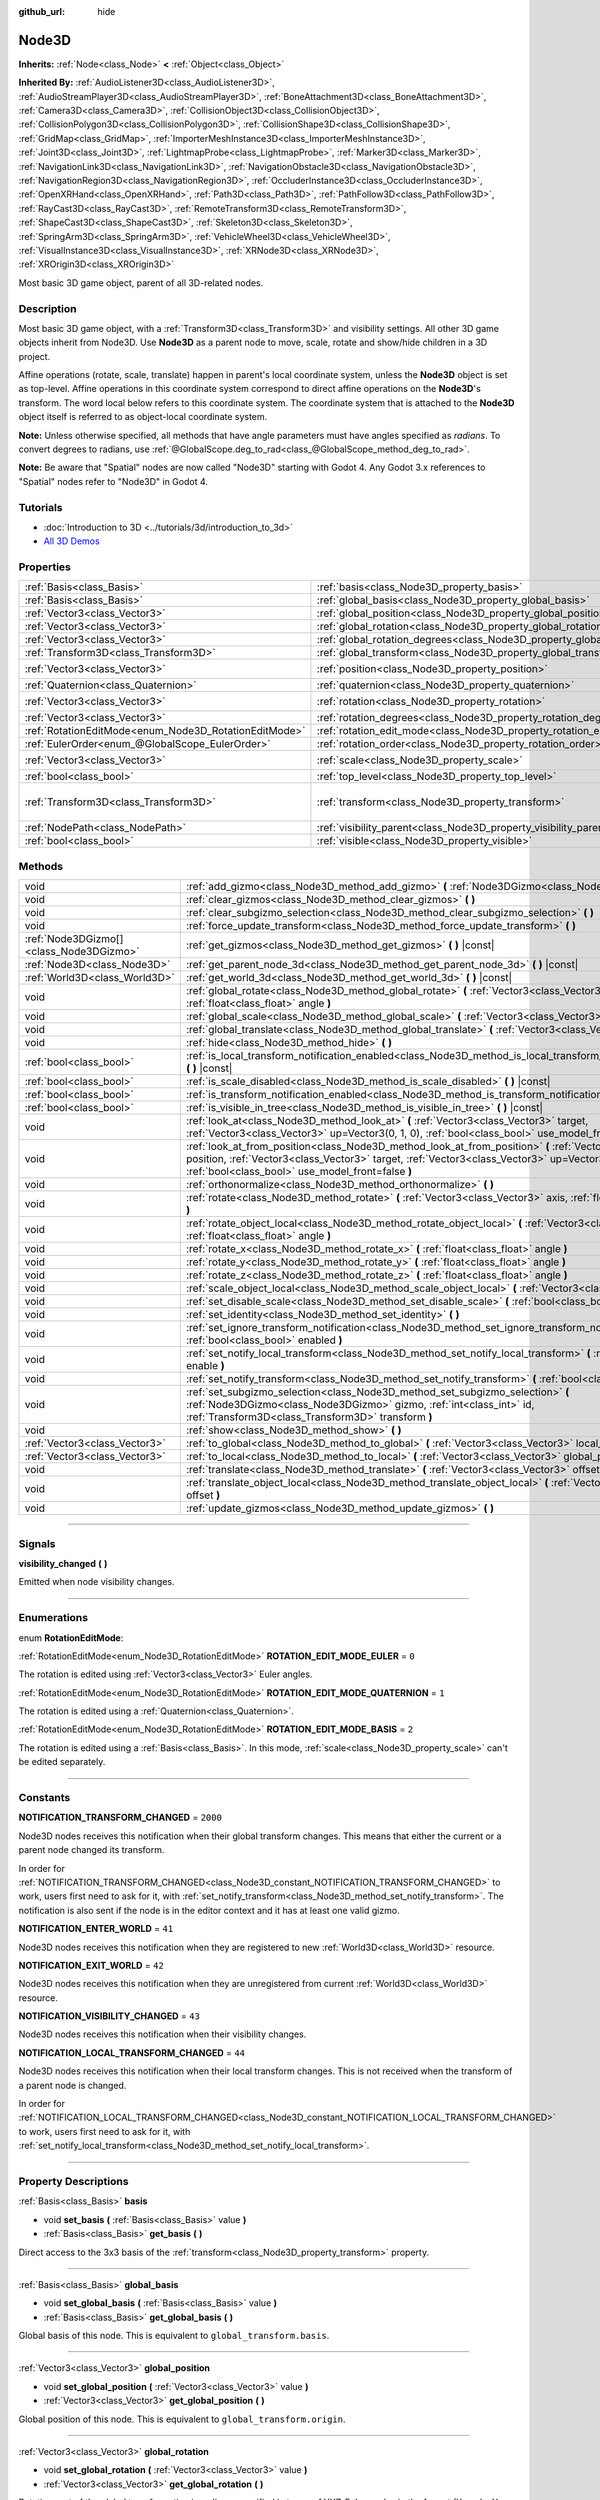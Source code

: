 :github_url: hide

.. DO NOT EDIT THIS FILE!!!
.. Generated automatically from Godot engine sources.
.. Generator: https://github.com/godotengine/godot/tree/4.1/doc/tools/make_rst.py.
.. XML source: https://github.com/godotengine/godot/tree/4.1/doc/classes/Node3D.xml.

.. _class_Node3D:

Node3D
======

**Inherits:** :ref:`Node<class_Node>` **<** :ref:`Object<class_Object>`

**Inherited By:** :ref:`AudioListener3D<class_AudioListener3D>`, :ref:`AudioStreamPlayer3D<class_AudioStreamPlayer3D>`, :ref:`BoneAttachment3D<class_BoneAttachment3D>`, :ref:`Camera3D<class_Camera3D>`, :ref:`CollisionObject3D<class_CollisionObject3D>`, :ref:`CollisionPolygon3D<class_CollisionPolygon3D>`, :ref:`CollisionShape3D<class_CollisionShape3D>`, :ref:`GridMap<class_GridMap>`, :ref:`ImporterMeshInstance3D<class_ImporterMeshInstance3D>`, :ref:`Joint3D<class_Joint3D>`, :ref:`LightmapProbe<class_LightmapProbe>`, :ref:`Marker3D<class_Marker3D>`, :ref:`NavigationLink3D<class_NavigationLink3D>`, :ref:`NavigationObstacle3D<class_NavigationObstacle3D>`, :ref:`NavigationRegion3D<class_NavigationRegion3D>`, :ref:`OccluderInstance3D<class_OccluderInstance3D>`, :ref:`OpenXRHand<class_OpenXRHand>`, :ref:`Path3D<class_Path3D>`, :ref:`PathFollow3D<class_PathFollow3D>`, :ref:`RayCast3D<class_RayCast3D>`, :ref:`RemoteTransform3D<class_RemoteTransform3D>`, :ref:`ShapeCast3D<class_ShapeCast3D>`, :ref:`Skeleton3D<class_Skeleton3D>`, :ref:`SpringArm3D<class_SpringArm3D>`, :ref:`VehicleWheel3D<class_VehicleWheel3D>`, :ref:`VisualInstance3D<class_VisualInstance3D>`, :ref:`XRNode3D<class_XRNode3D>`, :ref:`XROrigin3D<class_XROrigin3D>`

Most basic 3D game object, parent of all 3D-related nodes.

.. rst-class:: classref-introduction-group

Description
-----------

Most basic 3D game object, with a :ref:`Transform3D<class_Transform3D>` and visibility settings. All other 3D game objects inherit from Node3D. Use **Node3D** as a parent node to move, scale, rotate and show/hide children in a 3D project.

Affine operations (rotate, scale, translate) happen in parent's local coordinate system, unless the **Node3D** object is set as top-level. Affine operations in this coordinate system correspond to direct affine operations on the **Node3D**'s transform. The word local below refers to this coordinate system. The coordinate system that is attached to the **Node3D** object itself is referred to as object-local coordinate system.

\ **Note:** Unless otherwise specified, all methods that have angle parameters must have angles specified as *radians*. To convert degrees to radians, use :ref:`@GlobalScope.deg_to_rad<class_@GlobalScope_method_deg_to_rad>`.

\ **Note:** Be aware that "Spatial" nodes are now called "Node3D" starting with Godot 4. Any Godot 3.x references to "Spatial" nodes refer to "Node3D" in Godot 4.

.. rst-class:: classref-introduction-group

Tutorials
---------

- :doc:`Introduction to 3D <../tutorials/3d/introduction_to_3d>`

- `All 3D Demos <https://github.com/godotengine/godot-demo-projects/tree/master/3d>`__

.. rst-class:: classref-reftable-group

Properties
----------

.. table::
   :widths: auto

   +-------------------------------------------------------+-------------------------------------------------------------------------------+-----------------------------------------------------+
   | :ref:`Basis<class_Basis>`                             | :ref:`basis<class_Node3D_property_basis>`                                     |                                                     |
   +-------------------------------------------------------+-------------------------------------------------------------------------------+-----------------------------------------------------+
   | :ref:`Basis<class_Basis>`                             | :ref:`global_basis<class_Node3D_property_global_basis>`                       |                                                     |
   +-------------------------------------------------------+-------------------------------------------------------------------------------+-----------------------------------------------------+
   | :ref:`Vector3<class_Vector3>`                         | :ref:`global_position<class_Node3D_property_global_position>`                 |                                                     |
   +-------------------------------------------------------+-------------------------------------------------------------------------------+-----------------------------------------------------+
   | :ref:`Vector3<class_Vector3>`                         | :ref:`global_rotation<class_Node3D_property_global_rotation>`                 |                                                     |
   +-------------------------------------------------------+-------------------------------------------------------------------------------+-----------------------------------------------------+
   | :ref:`Vector3<class_Vector3>`                         | :ref:`global_rotation_degrees<class_Node3D_property_global_rotation_degrees>` |                                                     |
   +-------------------------------------------------------+-------------------------------------------------------------------------------+-----------------------------------------------------+
   | :ref:`Transform3D<class_Transform3D>`                 | :ref:`global_transform<class_Node3D_property_global_transform>`               |                                                     |
   +-------------------------------------------------------+-------------------------------------------------------------------------------+-----------------------------------------------------+
   | :ref:`Vector3<class_Vector3>`                         | :ref:`position<class_Node3D_property_position>`                               | ``Vector3(0, 0, 0)``                                |
   +-------------------------------------------------------+-------------------------------------------------------------------------------+-----------------------------------------------------+
   | :ref:`Quaternion<class_Quaternion>`                   | :ref:`quaternion<class_Node3D_property_quaternion>`                           |                                                     |
   +-------------------------------------------------------+-------------------------------------------------------------------------------+-----------------------------------------------------+
   | :ref:`Vector3<class_Vector3>`                         | :ref:`rotation<class_Node3D_property_rotation>`                               | ``Vector3(0, 0, 0)``                                |
   +-------------------------------------------------------+-------------------------------------------------------------------------------+-----------------------------------------------------+
   | :ref:`Vector3<class_Vector3>`                         | :ref:`rotation_degrees<class_Node3D_property_rotation_degrees>`               |                                                     |
   +-------------------------------------------------------+-------------------------------------------------------------------------------+-----------------------------------------------------+
   | :ref:`RotationEditMode<enum_Node3D_RotationEditMode>` | :ref:`rotation_edit_mode<class_Node3D_property_rotation_edit_mode>`           | ``0``                                               |
   +-------------------------------------------------------+-------------------------------------------------------------------------------+-----------------------------------------------------+
   | :ref:`EulerOrder<enum_@GlobalScope_EulerOrder>`       | :ref:`rotation_order<class_Node3D_property_rotation_order>`                   | ``2``                                               |
   +-------------------------------------------------------+-------------------------------------------------------------------------------+-----------------------------------------------------+
   | :ref:`Vector3<class_Vector3>`                         | :ref:`scale<class_Node3D_property_scale>`                                     | ``Vector3(1, 1, 1)``                                |
   +-------------------------------------------------------+-------------------------------------------------------------------------------+-----------------------------------------------------+
   | :ref:`bool<class_bool>`                               | :ref:`top_level<class_Node3D_property_top_level>`                             | ``false``                                           |
   +-------------------------------------------------------+-------------------------------------------------------------------------------+-----------------------------------------------------+
   | :ref:`Transform3D<class_Transform3D>`                 | :ref:`transform<class_Node3D_property_transform>`                             | ``Transform3D(1, 0, 0, 0, 1, 0, 0, 0, 1, 0, 0, 0)`` |
   +-------------------------------------------------------+-------------------------------------------------------------------------------+-----------------------------------------------------+
   | :ref:`NodePath<class_NodePath>`                       | :ref:`visibility_parent<class_Node3D_property_visibility_parent>`             | ``NodePath("")``                                    |
   +-------------------------------------------------------+-------------------------------------------------------------------------------+-----------------------------------------------------+
   | :ref:`bool<class_bool>`                               | :ref:`visible<class_Node3D_property_visible>`                                 | ``true``                                            |
   +-------------------------------------------------------+-------------------------------------------------------------------------------+-----------------------------------------------------+

.. rst-class:: classref-reftable-group

Methods
-------

.. table::
   :widths: auto

   +-----------------------------------------+--------------------------------------------------------------------------------------------------------------------------------------------------------------------------------------------------------------------------------------------------------------------+
   | void                                    | :ref:`add_gizmo<class_Node3D_method_add_gizmo>` **(** :ref:`Node3DGizmo<class_Node3DGizmo>` gizmo **)**                                                                                                                                                            |
   +-----------------------------------------+--------------------------------------------------------------------------------------------------------------------------------------------------------------------------------------------------------------------------------------------------------------------+
   | void                                    | :ref:`clear_gizmos<class_Node3D_method_clear_gizmos>` **(** **)**                                                                                                                                                                                                  |
   +-----------------------------------------+--------------------------------------------------------------------------------------------------------------------------------------------------------------------------------------------------------------------------------------------------------------------+
   | void                                    | :ref:`clear_subgizmo_selection<class_Node3D_method_clear_subgizmo_selection>` **(** **)**                                                                                                                                                                          |
   +-----------------------------------------+--------------------------------------------------------------------------------------------------------------------------------------------------------------------------------------------------------------------------------------------------------------------+
   | void                                    | :ref:`force_update_transform<class_Node3D_method_force_update_transform>` **(** **)**                                                                                                                                                                              |
   +-----------------------------------------+--------------------------------------------------------------------------------------------------------------------------------------------------------------------------------------------------------------------------------------------------------------------+
   | :ref:`Node3DGizmo[]<class_Node3DGizmo>` | :ref:`get_gizmos<class_Node3D_method_get_gizmos>` **(** **)** |const|                                                                                                                                                                                              |
   +-----------------------------------------+--------------------------------------------------------------------------------------------------------------------------------------------------------------------------------------------------------------------------------------------------------------------+
   | :ref:`Node3D<class_Node3D>`             | :ref:`get_parent_node_3d<class_Node3D_method_get_parent_node_3d>` **(** **)** |const|                                                                                                                                                                              |
   +-----------------------------------------+--------------------------------------------------------------------------------------------------------------------------------------------------------------------------------------------------------------------------------------------------------------------+
   | :ref:`World3D<class_World3D>`           | :ref:`get_world_3d<class_Node3D_method_get_world_3d>` **(** **)** |const|                                                                                                                                                                                          |
   +-----------------------------------------+--------------------------------------------------------------------------------------------------------------------------------------------------------------------------------------------------------------------------------------------------------------------+
   | void                                    | :ref:`global_rotate<class_Node3D_method_global_rotate>` **(** :ref:`Vector3<class_Vector3>` axis, :ref:`float<class_float>` angle **)**                                                                                                                            |
   +-----------------------------------------+--------------------------------------------------------------------------------------------------------------------------------------------------------------------------------------------------------------------------------------------------------------------+
   | void                                    | :ref:`global_scale<class_Node3D_method_global_scale>` **(** :ref:`Vector3<class_Vector3>` scale **)**                                                                                                                                                              |
   +-----------------------------------------+--------------------------------------------------------------------------------------------------------------------------------------------------------------------------------------------------------------------------------------------------------------------+
   | void                                    | :ref:`global_translate<class_Node3D_method_global_translate>` **(** :ref:`Vector3<class_Vector3>` offset **)**                                                                                                                                                     |
   +-----------------------------------------+--------------------------------------------------------------------------------------------------------------------------------------------------------------------------------------------------------------------------------------------------------------------+
   | void                                    | :ref:`hide<class_Node3D_method_hide>` **(** **)**                                                                                                                                                                                                                  |
   +-----------------------------------------+--------------------------------------------------------------------------------------------------------------------------------------------------------------------------------------------------------------------------------------------------------------------+
   | :ref:`bool<class_bool>`                 | :ref:`is_local_transform_notification_enabled<class_Node3D_method_is_local_transform_notification_enabled>` **(** **)** |const|                                                                                                                                    |
   +-----------------------------------------+--------------------------------------------------------------------------------------------------------------------------------------------------------------------------------------------------------------------------------------------------------------------+
   | :ref:`bool<class_bool>`                 | :ref:`is_scale_disabled<class_Node3D_method_is_scale_disabled>` **(** **)** |const|                                                                                                                                                                                |
   +-----------------------------------------+--------------------------------------------------------------------------------------------------------------------------------------------------------------------------------------------------------------------------------------------------------------------+
   | :ref:`bool<class_bool>`                 | :ref:`is_transform_notification_enabled<class_Node3D_method_is_transform_notification_enabled>` **(** **)** |const|                                                                                                                                                |
   +-----------------------------------------+--------------------------------------------------------------------------------------------------------------------------------------------------------------------------------------------------------------------------------------------------------------------+
   | :ref:`bool<class_bool>`                 | :ref:`is_visible_in_tree<class_Node3D_method_is_visible_in_tree>` **(** **)** |const|                                                                                                                                                                              |
   +-----------------------------------------+--------------------------------------------------------------------------------------------------------------------------------------------------------------------------------------------------------------------------------------------------------------------+
   | void                                    | :ref:`look_at<class_Node3D_method_look_at>` **(** :ref:`Vector3<class_Vector3>` target, :ref:`Vector3<class_Vector3>` up=Vector3(0, 1, 0), :ref:`bool<class_bool>` use_model_front=false **)**                                                                     |
   +-----------------------------------------+--------------------------------------------------------------------------------------------------------------------------------------------------------------------------------------------------------------------------------------------------------------------+
   | void                                    | :ref:`look_at_from_position<class_Node3D_method_look_at_from_position>` **(** :ref:`Vector3<class_Vector3>` position, :ref:`Vector3<class_Vector3>` target, :ref:`Vector3<class_Vector3>` up=Vector3(0, 1, 0), :ref:`bool<class_bool>` use_model_front=false **)** |
   +-----------------------------------------+--------------------------------------------------------------------------------------------------------------------------------------------------------------------------------------------------------------------------------------------------------------------+
   | void                                    | :ref:`orthonormalize<class_Node3D_method_orthonormalize>` **(** **)**                                                                                                                                                                                              |
   +-----------------------------------------+--------------------------------------------------------------------------------------------------------------------------------------------------------------------------------------------------------------------------------------------------------------------+
   | void                                    | :ref:`rotate<class_Node3D_method_rotate>` **(** :ref:`Vector3<class_Vector3>` axis, :ref:`float<class_float>` angle **)**                                                                                                                                          |
   +-----------------------------------------+--------------------------------------------------------------------------------------------------------------------------------------------------------------------------------------------------------------------------------------------------------------------+
   | void                                    | :ref:`rotate_object_local<class_Node3D_method_rotate_object_local>` **(** :ref:`Vector3<class_Vector3>` axis, :ref:`float<class_float>` angle **)**                                                                                                                |
   +-----------------------------------------+--------------------------------------------------------------------------------------------------------------------------------------------------------------------------------------------------------------------------------------------------------------------+
   | void                                    | :ref:`rotate_x<class_Node3D_method_rotate_x>` **(** :ref:`float<class_float>` angle **)**                                                                                                                                                                          |
   +-----------------------------------------+--------------------------------------------------------------------------------------------------------------------------------------------------------------------------------------------------------------------------------------------------------------------+
   | void                                    | :ref:`rotate_y<class_Node3D_method_rotate_y>` **(** :ref:`float<class_float>` angle **)**                                                                                                                                                                          |
   +-----------------------------------------+--------------------------------------------------------------------------------------------------------------------------------------------------------------------------------------------------------------------------------------------------------------------+
   | void                                    | :ref:`rotate_z<class_Node3D_method_rotate_z>` **(** :ref:`float<class_float>` angle **)**                                                                                                                                                                          |
   +-----------------------------------------+--------------------------------------------------------------------------------------------------------------------------------------------------------------------------------------------------------------------------------------------------------------------+
   | void                                    | :ref:`scale_object_local<class_Node3D_method_scale_object_local>` **(** :ref:`Vector3<class_Vector3>` scale **)**                                                                                                                                                  |
   +-----------------------------------------+--------------------------------------------------------------------------------------------------------------------------------------------------------------------------------------------------------------------------------------------------------------------+
   | void                                    | :ref:`set_disable_scale<class_Node3D_method_set_disable_scale>` **(** :ref:`bool<class_bool>` disable **)**                                                                                                                                                        |
   +-----------------------------------------+--------------------------------------------------------------------------------------------------------------------------------------------------------------------------------------------------------------------------------------------------------------------+
   | void                                    | :ref:`set_identity<class_Node3D_method_set_identity>` **(** **)**                                                                                                                                                                                                  |
   +-----------------------------------------+--------------------------------------------------------------------------------------------------------------------------------------------------------------------------------------------------------------------------------------------------------------------+
   | void                                    | :ref:`set_ignore_transform_notification<class_Node3D_method_set_ignore_transform_notification>` **(** :ref:`bool<class_bool>` enabled **)**                                                                                                                        |
   +-----------------------------------------+--------------------------------------------------------------------------------------------------------------------------------------------------------------------------------------------------------------------------------------------------------------------+
   | void                                    | :ref:`set_notify_local_transform<class_Node3D_method_set_notify_local_transform>` **(** :ref:`bool<class_bool>` enable **)**                                                                                                                                       |
   +-----------------------------------------+--------------------------------------------------------------------------------------------------------------------------------------------------------------------------------------------------------------------------------------------------------------------+
   | void                                    | :ref:`set_notify_transform<class_Node3D_method_set_notify_transform>` **(** :ref:`bool<class_bool>` enable **)**                                                                                                                                                   |
   +-----------------------------------------+--------------------------------------------------------------------------------------------------------------------------------------------------------------------------------------------------------------------------------------------------------------------+
   | void                                    | :ref:`set_subgizmo_selection<class_Node3D_method_set_subgizmo_selection>` **(** :ref:`Node3DGizmo<class_Node3DGizmo>` gizmo, :ref:`int<class_int>` id, :ref:`Transform3D<class_Transform3D>` transform **)**                                                       |
   +-----------------------------------------+--------------------------------------------------------------------------------------------------------------------------------------------------------------------------------------------------------------------------------------------------------------------+
   | void                                    | :ref:`show<class_Node3D_method_show>` **(** **)**                                                                                                                                                                                                                  |
   +-----------------------------------------+--------------------------------------------------------------------------------------------------------------------------------------------------------------------------------------------------------------------------------------------------------------------+
   | :ref:`Vector3<class_Vector3>`           | :ref:`to_global<class_Node3D_method_to_global>` **(** :ref:`Vector3<class_Vector3>` local_point **)** |const|                                                                                                                                                      |
   +-----------------------------------------+--------------------------------------------------------------------------------------------------------------------------------------------------------------------------------------------------------------------------------------------------------------------+
   | :ref:`Vector3<class_Vector3>`           | :ref:`to_local<class_Node3D_method_to_local>` **(** :ref:`Vector3<class_Vector3>` global_point **)** |const|                                                                                                                                                       |
   +-----------------------------------------+--------------------------------------------------------------------------------------------------------------------------------------------------------------------------------------------------------------------------------------------------------------------+
   | void                                    | :ref:`translate<class_Node3D_method_translate>` **(** :ref:`Vector3<class_Vector3>` offset **)**                                                                                                                                                                   |
   +-----------------------------------------+--------------------------------------------------------------------------------------------------------------------------------------------------------------------------------------------------------------------------------------------------------------------+
   | void                                    | :ref:`translate_object_local<class_Node3D_method_translate_object_local>` **(** :ref:`Vector3<class_Vector3>` offset **)**                                                                                                                                         |
   +-----------------------------------------+--------------------------------------------------------------------------------------------------------------------------------------------------------------------------------------------------------------------------------------------------------------------+
   | void                                    | :ref:`update_gizmos<class_Node3D_method_update_gizmos>` **(** **)**                                                                                                                                                                                                |
   +-----------------------------------------+--------------------------------------------------------------------------------------------------------------------------------------------------------------------------------------------------------------------------------------------------------------------+

.. rst-class:: classref-section-separator

----

.. rst-class:: classref-descriptions-group

Signals
-------

.. _class_Node3D_signal_visibility_changed:

.. rst-class:: classref-signal

**visibility_changed** **(** **)**

Emitted when node visibility changes.

.. rst-class:: classref-section-separator

----

.. rst-class:: classref-descriptions-group

Enumerations
------------

.. _enum_Node3D_RotationEditMode:

.. rst-class:: classref-enumeration

enum **RotationEditMode**:

.. _class_Node3D_constant_ROTATION_EDIT_MODE_EULER:

.. rst-class:: classref-enumeration-constant

:ref:`RotationEditMode<enum_Node3D_RotationEditMode>` **ROTATION_EDIT_MODE_EULER** = ``0``

The rotation is edited using :ref:`Vector3<class_Vector3>` Euler angles.

.. _class_Node3D_constant_ROTATION_EDIT_MODE_QUATERNION:

.. rst-class:: classref-enumeration-constant

:ref:`RotationEditMode<enum_Node3D_RotationEditMode>` **ROTATION_EDIT_MODE_QUATERNION** = ``1``

The rotation is edited using a :ref:`Quaternion<class_Quaternion>`.

.. _class_Node3D_constant_ROTATION_EDIT_MODE_BASIS:

.. rst-class:: classref-enumeration-constant

:ref:`RotationEditMode<enum_Node3D_RotationEditMode>` **ROTATION_EDIT_MODE_BASIS** = ``2``

The rotation is edited using a :ref:`Basis<class_Basis>`. In this mode, :ref:`scale<class_Node3D_property_scale>` can't be edited separately.

.. rst-class:: classref-section-separator

----

.. rst-class:: classref-descriptions-group

Constants
---------

.. _class_Node3D_constant_NOTIFICATION_TRANSFORM_CHANGED:

.. rst-class:: classref-constant

**NOTIFICATION_TRANSFORM_CHANGED** = ``2000``

Node3D nodes receives this notification when their global transform changes. This means that either the current or a parent node changed its transform.

In order for :ref:`NOTIFICATION_TRANSFORM_CHANGED<class_Node3D_constant_NOTIFICATION_TRANSFORM_CHANGED>` to work, users first need to ask for it, with :ref:`set_notify_transform<class_Node3D_method_set_notify_transform>`. The notification is also sent if the node is in the editor context and it has at least one valid gizmo.

.. _class_Node3D_constant_NOTIFICATION_ENTER_WORLD:

.. rst-class:: classref-constant

**NOTIFICATION_ENTER_WORLD** = ``41``

Node3D nodes receives this notification when they are registered to new :ref:`World3D<class_World3D>` resource.

.. _class_Node3D_constant_NOTIFICATION_EXIT_WORLD:

.. rst-class:: classref-constant

**NOTIFICATION_EXIT_WORLD** = ``42``

Node3D nodes receives this notification when they are unregistered from current :ref:`World3D<class_World3D>` resource.

.. _class_Node3D_constant_NOTIFICATION_VISIBILITY_CHANGED:

.. rst-class:: classref-constant

**NOTIFICATION_VISIBILITY_CHANGED** = ``43``

Node3D nodes receives this notification when their visibility changes.

.. _class_Node3D_constant_NOTIFICATION_LOCAL_TRANSFORM_CHANGED:

.. rst-class:: classref-constant

**NOTIFICATION_LOCAL_TRANSFORM_CHANGED** = ``44``

Node3D nodes receives this notification when their local transform changes. This is not received when the transform of a parent node is changed.

In order for :ref:`NOTIFICATION_LOCAL_TRANSFORM_CHANGED<class_Node3D_constant_NOTIFICATION_LOCAL_TRANSFORM_CHANGED>` to work, users first need to ask for it, with :ref:`set_notify_local_transform<class_Node3D_method_set_notify_local_transform>`.

.. rst-class:: classref-section-separator

----

.. rst-class:: classref-descriptions-group

Property Descriptions
---------------------

.. _class_Node3D_property_basis:

.. rst-class:: classref-property

:ref:`Basis<class_Basis>` **basis**

.. rst-class:: classref-property-setget

- void **set_basis** **(** :ref:`Basis<class_Basis>` value **)**
- :ref:`Basis<class_Basis>` **get_basis** **(** **)**

Direct access to the 3x3 basis of the :ref:`transform<class_Node3D_property_transform>` property.

.. rst-class:: classref-item-separator

----

.. _class_Node3D_property_global_basis:

.. rst-class:: classref-property

:ref:`Basis<class_Basis>` **global_basis**

.. rst-class:: classref-property-setget

- void **set_global_basis** **(** :ref:`Basis<class_Basis>` value **)**
- :ref:`Basis<class_Basis>` **get_global_basis** **(** **)**

Global basis of this node. This is equivalent to ``global_transform.basis``.

.. rst-class:: classref-item-separator

----

.. _class_Node3D_property_global_position:

.. rst-class:: classref-property

:ref:`Vector3<class_Vector3>` **global_position**

.. rst-class:: classref-property-setget

- void **set_global_position** **(** :ref:`Vector3<class_Vector3>` value **)**
- :ref:`Vector3<class_Vector3>` **get_global_position** **(** **)**

Global position of this node. This is equivalent to ``global_transform.origin``.

.. rst-class:: classref-item-separator

----

.. _class_Node3D_property_global_rotation:

.. rst-class:: classref-property

:ref:`Vector3<class_Vector3>` **global_rotation**

.. rst-class:: classref-property-setget

- void **set_global_rotation** **(** :ref:`Vector3<class_Vector3>` value **)**
- :ref:`Vector3<class_Vector3>` **get_global_rotation** **(** **)**

Rotation part of the global transformation in radians, specified in terms of YXZ-Euler angles in the format (X angle, Y angle, Z angle).

\ **Note:** In the mathematical sense, rotation is a matrix and not a vector. The three Euler angles, which are the three independent parameters of the Euler-angle parametrization of the rotation matrix, are stored in a :ref:`Vector3<class_Vector3>` data structure not because the rotation is a vector, but only because :ref:`Vector3<class_Vector3>` exists as a convenient data-structure to store 3 floating-point numbers. Therefore, applying affine operations on the rotation "vector" is not meaningful.

.. rst-class:: classref-item-separator

----

.. _class_Node3D_property_global_rotation_degrees:

.. rst-class:: classref-property

:ref:`Vector3<class_Vector3>` **global_rotation_degrees**

.. rst-class:: classref-property-setget

- void **set_global_rotation_degrees** **(** :ref:`Vector3<class_Vector3>` value **)**
- :ref:`Vector3<class_Vector3>` **get_global_rotation_degrees** **(** **)**

Helper property to access :ref:`global_rotation<class_Node3D_property_global_rotation>` in degrees instead of radians.

.. rst-class:: classref-item-separator

----

.. _class_Node3D_property_global_transform:

.. rst-class:: classref-property

:ref:`Transform3D<class_Transform3D>` **global_transform**

.. rst-class:: classref-property-setget

- void **set_global_transform** **(** :ref:`Transform3D<class_Transform3D>` value **)**
- :ref:`Transform3D<class_Transform3D>` **get_global_transform** **(** **)**

World3D space (global) :ref:`Transform3D<class_Transform3D>` of this node.

.. rst-class:: classref-item-separator

----

.. _class_Node3D_property_position:

.. rst-class:: classref-property

:ref:`Vector3<class_Vector3>` **position** = ``Vector3(0, 0, 0)``

.. rst-class:: classref-property-setget

- void **set_position** **(** :ref:`Vector3<class_Vector3>` value **)**
- :ref:`Vector3<class_Vector3>` **get_position** **(** **)**

Local position or translation of this node relative to the parent. This is equivalent to ``transform.origin``.

.. rst-class:: classref-item-separator

----

.. _class_Node3D_property_quaternion:

.. rst-class:: classref-property

:ref:`Quaternion<class_Quaternion>` **quaternion**

.. rst-class:: classref-property-setget

- void **set_quaternion** **(** :ref:`Quaternion<class_Quaternion>` value **)**
- :ref:`Quaternion<class_Quaternion>` **get_quaternion** **(** **)**

Access to the node rotation as a :ref:`Quaternion<class_Quaternion>`. This property is ideal for tweening complex rotations.

.. rst-class:: classref-item-separator

----

.. _class_Node3D_property_rotation:

.. rst-class:: classref-property

:ref:`Vector3<class_Vector3>` **rotation** = ``Vector3(0, 0, 0)``

.. rst-class:: classref-property-setget

- void **set_rotation** **(** :ref:`Vector3<class_Vector3>` value **)**
- :ref:`Vector3<class_Vector3>` **get_rotation** **(** **)**

Rotation part of the local transformation in radians, specified in terms of Euler angles. The angles construct a rotation in the order specified by the :ref:`rotation_order<class_Node3D_property_rotation_order>` property.

\ **Note:** In the mathematical sense, rotation is a matrix and not a vector. The three Euler angles, which are the three independent parameters of the Euler-angle parametrization of the rotation matrix, are stored in a :ref:`Vector3<class_Vector3>` data structure not because the rotation is a vector, but only because :ref:`Vector3<class_Vector3>` exists as a convenient data-structure to store 3 floating-point numbers. Therefore, applying affine operations on the rotation "vector" is not meaningful.

\ **Note:** This property is edited in the inspector in degrees. If you want to use degrees in a script, use :ref:`rotation_degrees<class_Node3D_property_rotation_degrees>`.

.. rst-class:: classref-item-separator

----

.. _class_Node3D_property_rotation_degrees:

.. rst-class:: classref-property

:ref:`Vector3<class_Vector3>` **rotation_degrees**

.. rst-class:: classref-property-setget

- void **set_rotation_degrees** **(** :ref:`Vector3<class_Vector3>` value **)**
- :ref:`Vector3<class_Vector3>` **get_rotation_degrees** **(** **)**

Helper property to access :ref:`rotation<class_Node3D_property_rotation>` in degrees instead of radians.

.. rst-class:: classref-item-separator

----

.. _class_Node3D_property_rotation_edit_mode:

.. rst-class:: classref-property

:ref:`RotationEditMode<enum_Node3D_RotationEditMode>` **rotation_edit_mode** = ``0``

.. rst-class:: classref-property-setget

- void **set_rotation_edit_mode** **(** :ref:`RotationEditMode<enum_Node3D_RotationEditMode>` value **)**
- :ref:`RotationEditMode<enum_Node3D_RotationEditMode>` **get_rotation_edit_mode** **(** **)**

Specify how rotation (and scale) will be presented in the editor.

.. rst-class:: classref-item-separator

----

.. _class_Node3D_property_rotation_order:

.. rst-class:: classref-property

:ref:`EulerOrder<enum_@GlobalScope_EulerOrder>` **rotation_order** = ``2``

.. rst-class:: classref-property-setget

- void **set_rotation_order** **(** :ref:`EulerOrder<enum_@GlobalScope_EulerOrder>` value **)**
- :ref:`EulerOrder<enum_@GlobalScope_EulerOrder>` **get_rotation_order** **(** **)**

Specify the axis rotation order of the :ref:`rotation<class_Node3D_property_rotation>` property. The final orientation is constructed by rotating the Euler angles in the order specified by this property.

.. rst-class:: classref-item-separator

----

.. _class_Node3D_property_scale:

.. rst-class:: classref-property

:ref:`Vector3<class_Vector3>` **scale** = ``Vector3(1, 1, 1)``

.. rst-class:: classref-property-setget

- void **set_scale** **(** :ref:`Vector3<class_Vector3>` value **)**
- :ref:`Vector3<class_Vector3>` **get_scale** **(** **)**

Scale part of the local transformation.

\ **Note:** Mixed negative scales in 3D are not decomposable from the transformation matrix. Due to the way scale is represented with transformation matrices in Godot, the scale values will either be all positive or all negative.

\ **Note:** Not all nodes are visually scaled by the :ref:`scale<class_Node3D_property_scale>` property. For example, :ref:`Light3D<class_Light3D>`\ s are not visually affected by :ref:`scale<class_Node3D_property_scale>`.

.. rst-class:: classref-item-separator

----

.. _class_Node3D_property_top_level:

.. rst-class:: classref-property

:ref:`bool<class_bool>` **top_level** = ``false``

.. rst-class:: classref-property-setget

- void **set_as_top_level** **(** :ref:`bool<class_bool>` value **)**
- :ref:`bool<class_bool>` **is_set_as_top_level** **(** **)**

If ``true``, the node will not inherit its transformations from its parent. Node transformations are only in global space.

.. rst-class:: classref-item-separator

----

.. _class_Node3D_property_transform:

.. rst-class:: classref-property

:ref:`Transform3D<class_Transform3D>` **transform** = ``Transform3D(1, 0, 0, 0, 1, 0, 0, 0, 1, 0, 0, 0)``

.. rst-class:: classref-property-setget

- void **set_transform** **(** :ref:`Transform3D<class_Transform3D>` value **)**
- :ref:`Transform3D<class_Transform3D>` **get_transform** **(** **)**

Local space :ref:`Transform3D<class_Transform3D>` of this node, with respect to the parent node.

.. rst-class:: classref-item-separator

----

.. _class_Node3D_property_visibility_parent:

.. rst-class:: classref-property

:ref:`NodePath<class_NodePath>` **visibility_parent** = ``NodePath("")``

.. rst-class:: classref-property-setget

- void **set_visibility_parent** **(** :ref:`NodePath<class_NodePath>` value **)**
- :ref:`NodePath<class_NodePath>` **get_visibility_parent** **(** **)**

Defines the visibility range parent for this node and its subtree. The visibility parent must be a GeometryInstance3D. Any visual instance will only be visible if the visibility parent (and all of its visibility ancestors) is hidden by being closer to the camera than its own :ref:`GeometryInstance3D.visibility_range_begin<class_GeometryInstance3D_property_visibility_range_begin>`. Nodes hidden via the :ref:`visible<class_Node3D_property_visible>` property are essentially removed from the visibility dependency tree, so dependent instances will not take the hidden node or its ancestors into account.

.. rst-class:: classref-item-separator

----

.. _class_Node3D_property_visible:

.. rst-class:: classref-property

:ref:`bool<class_bool>` **visible** = ``true``

.. rst-class:: classref-property-setget

- void **set_visible** **(** :ref:`bool<class_bool>` value **)**
- :ref:`bool<class_bool>` **is_visible** **(** **)**

If ``true``, this node is drawn. The node is only visible if all of its ancestors are visible as well (in other words, :ref:`is_visible_in_tree<class_Node3D_method_is_visible_in_tree>` must return ``true``).

.. rst-class:: classref-section-separator

----

.. rst-class:: classref-descriptions-group

Method Descriptions
-------------------

.. _class_Node3D_method_add_gizmo:

.. rst-class:: classref-method

void **add_gizmo** **(** :ref:`Node3DGizmo<class_Node3DGizmo>` gizmo **)**

Attach a gizmo to this ``Node3D``.

.. rst-class:: classref-item-separator

----

.. _class_Node3D_method_clear_gizmos:

.. rst-class:: classref-method

void **clear_gizmos** **(** **)**

Clear all gizmos attached to this ``Node3D``.

.. rst-class:: classref-item-separator

----

.. _class_Node3D_method_clear_subgizmo_selection:

.. rst-class:: classref-method

void **clear_subgizmo_selection** **(** **)**

Clears subgizmo selection for this node in the editor. Useful when subgizmo IDs become invalid after a property change.

.. rst-class:: classref-item-separator

----

.. _class_Node3D_method_force_update_transform:

.. rst-class:: classref-method

void **force_update_transform** **(** **)**

Forces the transform to update. Transform changes in physics are not instant for performance reasons. Transforms are accumulated and then set. Use this if you need an up-to-date transform when doing physics operations.

.. rst-class:: classref-item-separator

----

.. _class_Node3D_method_get_gizmos:

.. rst-class:: classref-method

:ref:`Node3DGizmo[]<class_Node3DGizmo>` **get_gizmos** **(** **)** |const|

Returns all the gizmos attached to this ``Node3D``.

.. rst-class:: classref-item-separator

----

.. _class_Node3D_method_get_parent_node_3d:

.. rst-class:: classref-method

:ref:`Node3D<class_Node3D>` **get_parent_node_3d** **(** **)** |const|

Returns the parent **Node3D**, or an empty :ref:`Object<class_Object>` if no parent exists or parent is not of type **Node3D**.

.. rst-class:: classref-item-separator

----

.. _class_Node3D_method_get_world_3d:

.. rst-class:: classref-method

:ref:`World3D<class_World3D>` **get_world_3d** **(** **)** |const|

Returns the current :ref:`World3D<class_World3D>` resource this **Node3D** node is registered to.

.. rst-class:: classref-item-separator

----

.. _class_Node3D_method_global_rotate:

.. rst-class:: classref-method

void **global_rotate** **(** :ref:`Vector3<class_Vector3>` axis, :ref:`float<class_float>` angle **)**

Rotates the global (world) transformation around axis, a unit :ref:`Vector3<class_Vector3>`, by specified angle in radians. The rotation axis is in global coordinate system.

.. rst-class:: classref-item-separator

----

.. _class_Node3D_method_global_scale:

.. rst-class:: classref-method

void **global_scale** **(** :ref:`Vector3<class_Vector3>` scale **)**

Scales the global (world) transformation by the given :ref:`Vector3<class_Vector3>` scale factors.

.. rst-class:: classref-item-separator

----

.. _class_Node3D_method_global_translate:

.. rst-class:: classref-method

void **global_translate** **(** :ref:`Vector3<class_Vector3>` offset **)**

Moves the global (world) transformation by :ref:`Vector3<class_Vector3>` offset. The offset is in global coordinate system.

.. rst-class:: classref-item-separator

----

.. _class_Node3D_method_hide:

.. rst-class:: classref-method

void **hide** **(** **)**

Disables rendering of this node. Changes :ref:`visible<class_Node3D_property_visible>` to ``false``.

.. rst-class:: classref-item-separator

----

.. _class_Node3D_method_is_local_transform_notification_enabled:

.. rst-class:: classref-method

:ref:`bool<class_bool>` **is_local_transform_notification_enabled** **(** **)** |const|

Returns whether node notifies about its local transformation changes. **Node3D** will not propagate this by default.

.. rst-class:: classref-item-separator

----

.. _class_Node3D_method_is_scale_disabled:

.. rst-class:: classref-method

:ref:`bool<class_bool>` **is_scale_disabled** **(** **)** |const|

Returns whether this node uses a scale of ``(1, 1, 1)`` or its local transformation scale.

.. rst-class:: classref-item-separator

----

.. _class_Node3D_method_is_transform_notification_enabled:

.. rst-class:: classref-method

:ref:`bool<class_bool>` **is_transform_notification_enabled** **(** **)** |const|

Returns whether the node notifies about its global and local transformation changes. **Node3D** will not propagate this by default.

.. rst-class:: classref-item-separator

----

.. _class_Node3D_method_is_visible_in_tree:

.. rst-class:: classref-method

:ref:`bool<class_bool>` **is_visible_in_tree** **(** **)** |const|

Returns ``true`` if the node is present in the :ref:`SceneTree<class_SceneTree>`, its :ref:`visible<class_Node3D_property_visible>` property is ``true`` and all its ancestors are also visible. If any ancestor is hidden, this node will not be visible in the scene tree.

.. rst-class:: classref-item-separator

----

.. _class_Node3D_method_look_at:

.. rst-class:: classref-method

void **look_at** **(** :ref:`Vector3<class_Vector3>` target, :ref:`Vector3<class_Vector3>` up=Vector3(0, 1, 0), :ref:`bool<class_bool>` use_model_front=false **)**

Rotates the node so that the local forward axis (-Z, :ref:`Vector3.FORWARD<class_Vector3_constant_FORWARD>`) points toward the ``target`` position.

The local up axis (+Y) points as close to the ``up`` vector as possible while staying perpendicular to the local forward axis. The resulting transform is orthogonal, and the scale is preserved. Non-uniform scaling may not work correctly.

The ``target`` position cannot be the same as the node's position, the ``up`` vector cannot be zero, and the direction from the node's position to the ``target`` vector cannot be parallel to the ``up`` vector.

Operations take place in global space, which means that the node must be in the scene tree.

If ``use_model_front`` is ``true``, the +Z axis (asset front) is treated as forward (implies +X is left) and points toward the ``target`` position. By default, the -Z axis (camera forward) is treated as forward (implies +X is right).

.. rst-class:: classref-item-separator

----

.. _class_Node3D_method_look_at_from_position:

.. rst-class:: classref-method

void **look_at_from_position** **(** :ref:`Vector3<class_Vector3>` position, :ref:`Vector3<class_Vector3>` target, :ref:`Vector3<class_Vector3>` up=Vector3(0, 1, 0), :ref:`bool<class_bool>` use_model_front=false **)**

Moves the node to the specified ``position``, and then rotates the node to point toward the ``target`` as per :ref:`look_at<class_Node3D_method_look_at>`. Operations take place in global space.

.. rst-class:: classref-item-separator

----

.. _class_Node3D_method_orthonormalize:

.. rst-class:: classref-method

void **orthonormalize** **(** **)**

Resets this node's transformations (like scale, skew and taper) preserving its rotation and translation by performing Gram-Schmidt orthonormalization on this node's :ref:`Transform3D<class_Transform3D>`.

.. rst-class:: classref-item-separator

----

.. _class_Node3D_method_rotate:

.. rst-class:: classref-method

void **rotate** **(** :ref:`Vector3<class_Vector3>` axis, :ref:`float<class_float>` angle **)**

Rotates the local transformation around axis, a unit :ref:`Vector3<class_Vector3>`, by specified angle in radians.

.. rst-class:: classref-item-separator

----

.. _class_Node3D_method_rotate_object_local:

.. rst-class:: classref-method

void **rotate_object_local** **(** :ref:`Vector3<class_Vector3>` axis, :ref:`float<class_float>` angle **)**

Rotates the local transformation around axis, a unit :ref:`Vector3<class_Vector3>`, by specified angle in radians. The rotation axis is in object-local coordinate system.

.. rst-class:: classref-item-separator

----

.. _class_Node3D_method_rotate_x:

.. rst-class:: classref-method

void **rotate_x** **(** :ref:`float<class_float>` angle **)**

Rotates the local transformation around the X axis by angle in radians.

.. rst-class:: classref-item-separator

----

.. _class_Node3D_method_rotate_y:

.. rst-class:: classref-method

void **rotate_y** **(** :ref:`float<class_float>` angle **)**

Rotates the local transformation around the Y axis by angle in radians.

.. rst-class:: classref-item-separator

----

.. _class_Node3D_method_rotate_z:

.. rst-class:: classref-method

void **rotate_z** **(** :ref:`float<class_float>` angle **)**

Rotates the local transformation around the Z axis by angle in radians.

.. rst-class:: classref-item-separator

----

.. _class_Node3D_method_scale_object_local:

.. rst-class:: classref-method

void **scale_object_local** **(** :ref:`Vector3<class_Vector3>` scale **)**

Scales the local transformation by given 3D scale factors in object-local coordinate system.

.. rst-class:: classref-item-separator

----

.. _class_Node3D_method_set_disable_scale:

.. rst-class:: classref-method

void **set_disable_scale** **(** :ref:`bool<class_bool>` disable **)**

Sets whether the node uses a scale of ``(1, 1, 1)`` or its local transformation scale. Changes to the local transformation scale are preserved.

.. rst-class:: classref-item-separator

----

.. _class_Node3D_method_set_identity:

.. rst-class:: classref-method

void **set_identity** **(** **)**

Reset all transformations for this node (sets its :ref:`Transform3D<class_Transform3D>` to the identity matrix).

.. rst-class:: classref-item-separator

----

.. _class_Node3D_method_set_ignore_transform_notification:

.. rst-class:: classref-method

void **set_ignore_transform_notification** **(** :ref:`bool<class_bool>` enabled **)**

Sets whether the node ignores notification that its transformation (global or local) changed.

.. rst-class:: classref-item-separator

----

.. _class_Node3D_method_set_notify_local_transform:

.. rst-class:: classref-method

void **set_notify_local_transform** **(** :ref:`bool<class_bool>` enable **)**

Sets whether the node notifies about its local transformation changes. **Node3D** will not propagate this by default.

.. rst-class:: classref-item-separator

----

.. _class_Node3D_method_set_notify_transform:

.. rst-class:: classref-method

void **set_notify_transform** **(** :ref:`bool<class_bool>` enable **)**

Sets whether the node notifies about its global and local transformation changes. **Node3D** will not propagate this by default, unless it is in the editor context and it has a valid gizmo.

.. rst-class:: classref-item-separator

----

.. _class_Node3D_method_set_subgizmo_selection:

.. rst-class:: classref-method

void **set_subgizmo_selection** **(** :ref:`Node3DGizmo<class_Node3DGizmo>` gizmo, :ref:`int<class_int>` id, :ref:`Transform3D<class_Transform3D>` transform **)**

Set subgizmo selection for this node in the editor.

.. rst-class:: classref-item-separator

----

.. _class_Node3D_method_show:

.. rst-class:: classref-method

void **show** **(** **)**

Enables rendering of this node. Changes :ref:`visible<class_Node3D_property_visible>` to ``true``.

.. rst-class:: classref-item-separator

----

.. _class_Node3D_method_to_global:

.. rst-class:: classref-method

:ref:`Vector3<class_Vector3>` **to_global** **(** :ref:`Vector3<class_Vector3>` local_point **)** |const|

Transforms ``local_point`` from this node's local space to world space.

.. rst-class:: classref-item-separator

----

.. _class_Node3D_method_to_local:

.. rst-class:: classref-method

:ref:`Vector3<class_Vector3>` **to_local** **(** :ref:`Vector3<class_Vector3>` global_point **)** |const|

Transforms ``global_point`` from world space to this node's local space.

.. rst-class:: classref-item-separator

----

.. _class_Node3D_method_translate:

.. rst-class:: classref-method

void **translate** **(** :ref:`Vector3<class_Vector3>` offset **)**

Changes the node's position by the given offset :ref:`Vector3<class_Vector3>`.

Note that the translation ``offset`` is affected by the node's scale, so if scaled by e.g. ``(10, 1, 1)``, a translation by an offset of ``(2, 0, 0)`` would actually add 20 (``2 * 10``) to the X coordinate.

.. rst-class:: classref-item-separator

----

.. _class_Node3D_method_translate_object_local:

.. rst-class:: classref-method

void **translate_object_local** **(** :ref:`Vector3<class_Vector3>` offset **)**

Changes the node's position by the given offset :ref:`Vector3<class_Vector3>` in local space.

.. rst-class:: classref-item-separator

----

.. _class_Node3D_method_update_gizmos:

.. rst-class:: classref-method

void **update_gizmos** **(** **)**

Updates all the :ref:`Node3DGizmo<class_Node3DGizmo>`\ s attached to this node.

.. |virtual| replace:: :abbr:`virtual (This method should typically be overridden by the user to have any effect.)`
.. |const| replace:: :abbr:`const (This method has no side effects. It doesn't modify any of the instance's member variables.)`
.. |vararg| replace:: :abbr:`vararg (This method accepts any number of arguments after the ones described here.)`
.. |constructor| replace:: :abbr:`constructor (This method is used to construct a type.)`
.. |static| replace:: :abbr:`static (This method doesn't need an instance to be called, so it can be called directly using the class name.)`
.. |operator| replace:: :abbr:`operator (This method describes a valid operator to use with this type as left-hand operand.)`
.. |bitfield| replace:: :abbr:`BitField (This value is an integer composed as a bitmask of the following flags.)`
